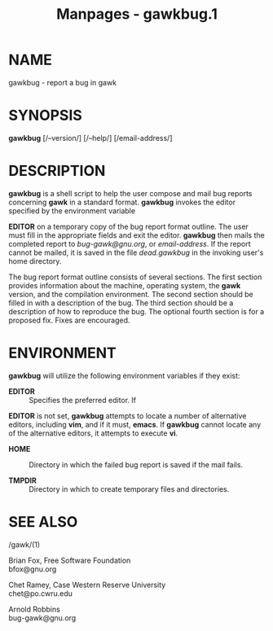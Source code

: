 #+TITLE: Manpages - gawkbug.1
* NAME
gawkbug - report a bug in gawk

* SYNOPSIS
*gawkbug* [/--version/] [/--help/] [/email-address/]

* DESCRIPTION
*gawkbug* is a shell script to help the user compose and mail bug
reports concerning *gawk* in a standard format. *gawkbug* invokes the
editor specified by the environment variable

*EDITOR* on a temporary copy of the bug report format outline. The user
must fill in the appropriate fields and exit the editor. *gawkbug* then
mails the completed report to /bug-gawk@gnu.org/, or /email-address/. If
the report cannot be mailed, it is saved in the file /dead.gawkbug/ in
the invoking user's home directory.

The bug report format outline consists of several sections. The first
section provides information about the machine, operating system, the
*gawk* version, and the compilation environment. The second section
should be filled in with a description of the bug. The third section
should be a description of how to reproduce the bug. The optional fourth
section is for a proposed fix. Fixes are encouraged.

* ENVIRONMENT
*gawkbug* will utilize the following environment variables if they
exist:

- *EDITOR* :: Specifies the preferred editor. If

*EDITOR* is not set, *gawkbug* attempts to locate a number of
alternative editors, including *vim*, and if it must, *emacs*. If
*gawkbug* cannot locate any of the alternative editors, it attempts to
execute *vi*.

- *HOME* :: Directory in which the failed bug report is saved if the
  mail fails.

- *TMPDIR* :: Directory in which to create temporary files and
  directories.

* SEE ALSO
- /gawk/(1) :: * AUTHORS

Brian Fox, Free Software Foundation\\
bfox@gnu.org

Chet Ramey, Case Western Reserve University\\
chet@po.cwru.edu

Arnold Robbins\\
bug-gawk@gnu.org
